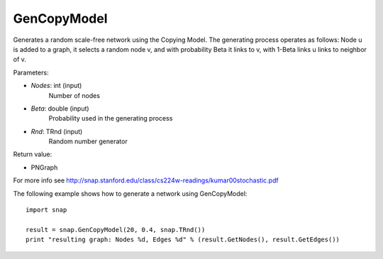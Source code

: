 GenCopyModel
''''''''''''

.. function:: GenCopyModel (Nodes, Beta, Rnd=TInt::Rnd)

Generates a random scale-free network using the Copying Model. The generating 
process operates as follows: Node u is added to a graph, it selects a random 
node v, and with probability Beta it links to v, with 1-Beta links u links to 
neighbor of v. 

Parameters:

- *Nodes*: int (input)
    Number of nodes

- *Beta*: double (input)
    Probability used in the generating process

- *Rnd*: TRnd (input)
    Random number generator

Return value:

- PNGraph

For more info see http://snap.stanford.edu/class/cs224w-readings/kumar00stochastic.pdf

The following example shows how to generate a network using GenCopyModel::

    import snap

    result = snap.GenCopyModel(20, 0.4, snap.TRnd())
    print "resulting graph: Nodes %d, Edges %d" % (result.GetNodes(), result.GetEdges())
